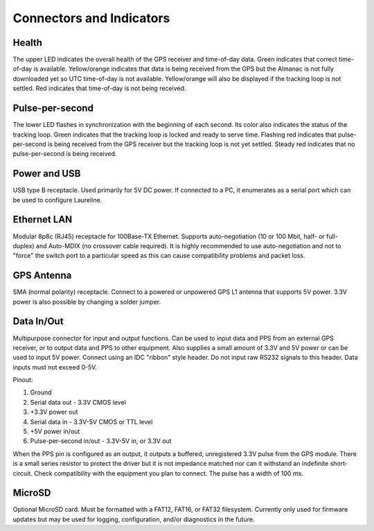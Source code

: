 Connectors and Indicators
*************************

.. image:: images/connectors.*

Health
------
The upper LED indicates the overall health of the GPS receiver and time-of-day data.
Green indicates that correct time-of-day is available.
Yellow/orange indicates that data is being received from the GPS but the Almanac is not fully downloaded yet so UTC time-of-day is not available.
Yellow/orange will also be displayed if the tracking loop is not settled.
Red indicates that time-of-day is not being received.

Pulse-per-second
----------------
The lower LED flashes in synchronization with the beginning of each second.
Its color also indicates the status of the tracking loop.
Green indicates that the tracking loop is locked and ready to serve time.
Flashing red indicates that pulse-per-second is being received from the GPS receiver but the tracking loop is not yet settled.
Steady red indicates that no pulse-per-second is being received.

Power and USB
-------------
USB type B receptacle. Used primarily for 5V DC power.
If connected to a PC, it enumerates as a serial port which can be used to configure Laureline.

Ethernet LAN
------------
Modular 8p8c (RJ45) receptacle for 100Base-TX Ethernet.
Supports auto-negotiation (10 or 100 Mbit, half- or full-duplex) and Auto-MDIX (no crossover cable required).
It is highly recommended to use auto-negotiation and not to "force" the switch port to a particular speed as this can cause compatibility problems and packet loss.

GPS Antenna
-----------
SMA (normal polarity) receptacle. Connect to a powered or unpowered GPS L1 antenna that supports 5V power. 3.3V power is also possible by changing a solder jumper.

.. _dataio:

Data In/Out
-----------
Multipurpose connector for input and output functions.
Can be used to input data and PPS from an external GPS receiver, or to output data and PPS to other equipment.
Also supplies a small amount of 3.3V and 5V power or can be used to input 5V power.
Connect using an IDC "ribbon" style header.
Do not input raw RS232 signals to this header. Data inputs must not exceed 0-5V.

Pinout:

1. Ground
2. Serial data out - 3.3V CMOS level
3. +3.3V power out
4. Serial data in - 3.3V-5V CMOS or TTL level
5. +5V power in/out
6. Pulse-per-second in/out - 3.3V-5V in, or 3.3V out

When the PPS pin is configured as an output, it outputs a buffered,
unregistered 3.3V pulse from the GPS module.
There is a small series resistor to protect the driver but it is not impedance
matched nor can it withstand an indefinite short-circuit.
Check compatibility with the equipment you plan to connect.
The pulse has a width of 100 ms.


MicroSD
-------
Optional MicroSD card.
Must be formatted with a FAT12, FAT16, or FAT32 filesystem.
Currently only used for firmware updates but may be used for logging, configuration, and/or diagnostics in the future.
